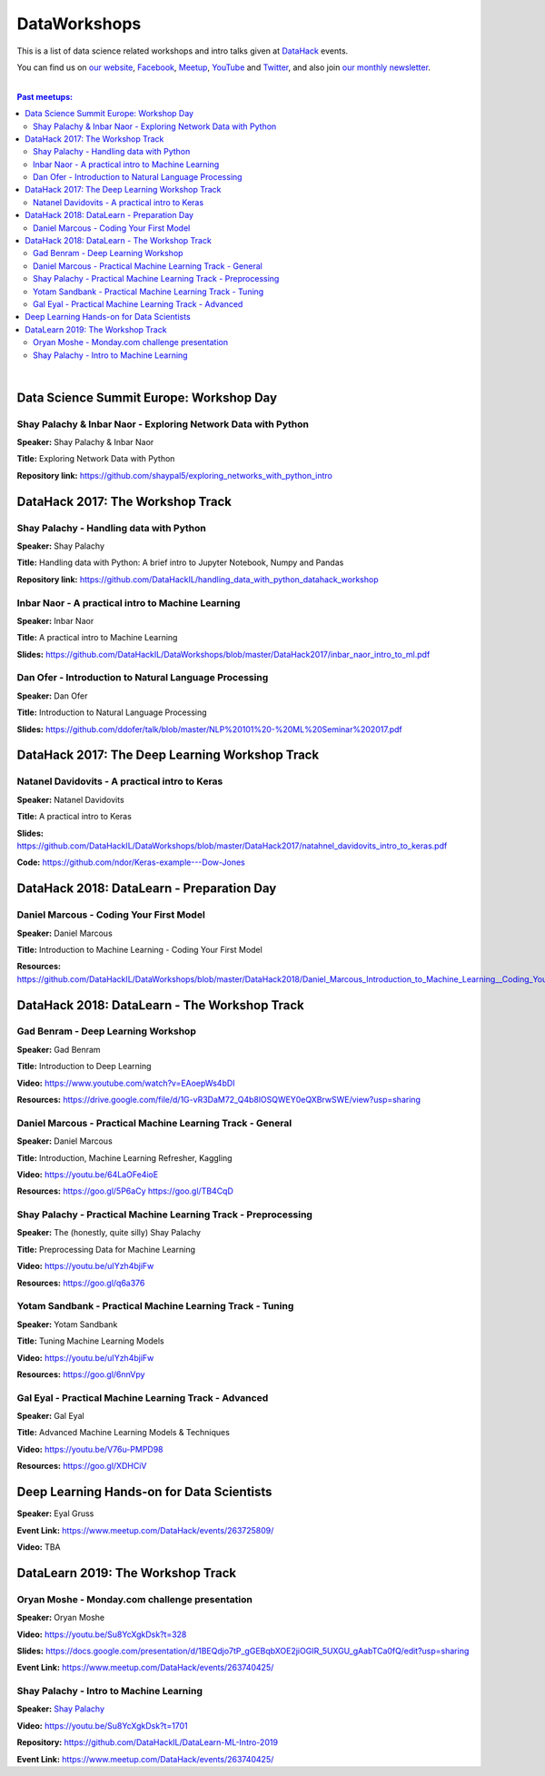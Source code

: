 DataWorkshops
#############


This is a list of data science related workshops and intro talks given at `DataHack <http://datahack-il.com/>`_ events.

You can find us on `our website <http://datahack-il.com/>`_, `Facebook <https://www.facebook.com/datahackil/>`_, `Meetup <https://www.meetup.com/DataHack/>`_, `YouTube <https://www.youtube.com/channel/UCdR7G8Yeh52LK1AvfFaEsqQ>`_ and `Twitter <https://twitter.com/DataHackIL/>`_, and also join `our monthly newsletter <https://mailchi.mp/2c67d69eb667/datahack-newsletter>`_. 

|

.. contents:: **Past meetups:**

.. section-numbering:

|


Data Science Summit Europe: Workshop Day
========================================

Shay Palachy & Inbar Naor - Exploring Network Data with Python
--------------------------------------------------------------

**Speaker:** Shay Palachy & Inbar Naor

**Title:** Exploring Network Data with Python

**Repository link:** https://github.com/shaypal5/exploring_networks_with_python_intro


DataHack 2017: The Workshop Track
=================================

Shay Palachy - Handling data with Python
----------------------------------------

**Speaker:** Shay Palachy

**Title:** Handling data with Python: A brief intro to Jupyter Notebook, Numpy and Pandas

**Repository link:** https://github.com/DataHackIL/handling_data_with_python_datahack_workshop


Inbar Naor - A practical intro to Machine Learning
--------------------------------------------------

**Speaker:** Inbar Naor

**Title:** A practical intro to Machine Learning

**Slides:** https://github.com/DataHackIL/DataWorkshops/blob/master/DataHack2017/inbar_naor_intro_to_ml.pdf


Dan Ofer - Introduction to Natural Language Processing
------------------------------------------------------

**Speaker:** Dan Ofer

**Title:** Introduction to Natural Language Processing

**Slides:** https://github.com/ddofer/talk/blob/master/NLP%20101%20-%20ML%20Seminar%202017.pdf


DataHack 2017: The Deep Learning Workshop Track
===============================================


Natanel Davidovits - A practical intro to Keras
--------------------------------------------------

**Speaker:** Natanel Davidovits

**Title:** A practical intro to Keras

**Slides:** https://github.com/DataHackIL/DataWorkshops/blob/master/DataHack2017/natahnel_davidovits_intro_to_keras.pdf

**Code:** https://github.com/ndor/Keras-example---Dow-Jones


DataHack 2018: DataLearn - Preparation Day
==========================================

Daniel Marcous - Coding Your First Model
----------------------------------------

**Speaker:** Daniel Marcous

**Title:** Introduction to Machine Learning - Coding Your First Model

**Resources:** https://github.com/DataHackIL/DataWorkshops/blob/master/DataHack2018/Daniel_Marcous_Introduction_to_Machine_Learning__Coding_Your_First_Model.pdf


DataHack 2018: DataLearn - The Workshop Track
=============================================

Gad Benram - Deep Learning Workshop
-----------------------------------

**Speaker:** Gad Benram

**Title:** Introduction to Deep Learning

**Video:** https://www.youtube.com/watch?v=EAoepWs4bDI

**Resources:** https://drive.google.com/file/d/1G-vR3DaM72_Q4b8lOSQWEY0eQXBrwSWE/view?usp=sharing


Daniel Marcous - Practical Machine Learning Track - General
-----------------------------------------------------------

**Speaker:** Daniel Marcous

**Title:** Introduction, Machine Learning Refresher, Kaggling

**Video:** https://youtu.be/64LaOFe4ioE

**Resources:** 
https://goo.gl/5P6aCy
https://goo.gl/TB4CqD


Shay Palachy - Practical Machine Learning Track - Preprocessing
------------------------------------------------------

**Speaker:** The (honestly, quite silly) Shay Palachy

**Title:** Preprocessing Data for Machine Learning

**Video:** https://youtu.be/uIYzh4bjiFw

**Resources:** https://goo.gl/q6a376


Yotam Sandbank - Practical Machine Learning Track - Tuning
----------------------------------------------------------

**Speaker:** Yotam Sandbank

**Title:** Tuning Machine Learning Models

**Video:** https://youtu.be/uIYzh4bjiFw

**Resources:** https://goo.gl/6nnVpy


Gal Eyal - Practical Machine Learning Track - Advanced
------------------------------------------------------

**Speaker:** Gal Eyal

**Title:** Advanced Machine Learning Models & Techniques

**Video:** https://youtu.be/V76u-PMPD98

**Resources:** https://goo.gl/XDHCiV


Deep Learning Hands-on for Data Scientists
==========================================

**Speaker:** Eyal Gruss

**Event Link:** https://www.meetup.com/DataHack/events/263725809/

**Video:** TBA


DataLearn 2019: The Workshop Track
==================================

Oryan Moshe - Monday.com challenge presentation
-----------------------------------------------

**Speaker:** Oryan Moshe

**Video:** https://youtu.be/Su8YcXgkDsk?t=328

**Slides:** https://docs.google.com/presentation/d/1BEQdjo7tP_gGEBqbXOE2jiOGIR_5UXGU_gAabTCa0fQ/edit?usp=sharing

**Event Link:** https://www.meetup.com/DataHack/events/263740425/


Shay Palachy - Intro to Machine Learning
----------------------------------------

**Speaker:** `Shay Palachy <http://www.shaypalachy.com/>`_

**Video:** https://youtu.be/Su8YcXgkDsk?t=1701

**Repository:** https://github.com/DataHackIL/DataLearn-ML-Intro-2019

**Event Link:** https://www.meetup.com/DataHack/events/263740425/
